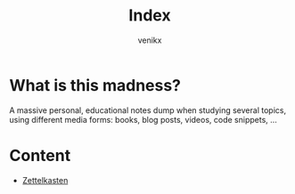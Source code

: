 #+title: Index
#+author: venikx
#+created: [2020-07-09 Thu 14:52]
#+modified: [2021-02-22 Mon 02:49]

* What is this madness?
A massive personal, educational notes dump when studying several topics,
using different media forms: books, blog posts, videos, code snippets, ...

* Content
- [[file:20200801233905-zettelkasten.org][Zettelkasten]]
